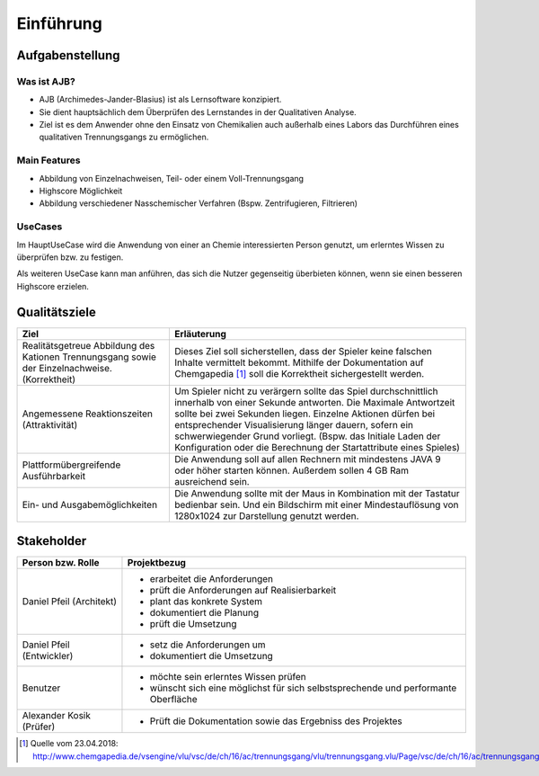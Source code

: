 Einführung
==========

Aufgabenstellung
################

Was ist AJB?
++++++++++++

* AJB (Archimedes-Jander-Blasius) ist als Lernsoftware konzipiert.
* Sie dient hauptsächlich dem Überprüfen des Lernstandes in der Qualitativen Analyse.
* Ziel ist es dem Anwender ohne den Einsatz von Chemikalien auch außerhalb eines Labors das Durchführen eines
  qualitativen Trennungsgangs zu ermöglichen.

Main Features
+++++++++++++

* Abbildung von Einzelnachweisen, Teil- oder einem Voll-Trennungsgang
* Highscore Möglichkeit
* Abbildung verschiedener Nasschemischer Verfahren (Bspw. Zentrifugieren, Filtrieren)

UseCases
++++++++

Im HauptUseCase wird die Anwendung von einer an Chemie interessierten Person genutzt, um erlerntes Wissen zu überprüfen
bzw. zu festigen.

Als weiteren UseCase kann man anführen, das sich die Nutzer gegenseitig überbieten können, wenn sie einen besseren
Highscore erzielen.

Qualitätsziele
##############

+--------------------------------------+-------------------------------------------------------------------------------+
|Ziel                                  |Erläuterung                                                                    |
+======================================+===============================================================================+
|Realitätsgetreue Abbildung            |Dieses Ziel soll sicherstellen, dass der Spieler keine falschen Inhalte        |
|des Kationen Trennungsgang sowie      |vermittelt bekommt. Mithilfe der Dokumentation auf Chemgapedia [#]_ soll die   |
|der Einzelnachweise. (Korrektheit)    |Korrektheit sichergestellt werden.                                             |
+--------------------------------------+-------------------------------------------------------------------------------+
|Angemessene Reaktionszeiten           |Um Spieler nicht zu verärgern sollte das Spiel durchschnittlich innerhalb von  |
|(Attraktivität)                       |einer Sekunde antworten. Die Maximale Antwortzeit sollte bei zwei Sekunden     |
|                                      |liegen. Einzelne Aktionen dürfen bei entsprechender Visualisierung länger      |
|                                      |dauern, sofern ein schwerwiegender Grund vorliegt. (Bspw. das Initiale Laden   |
|                                      |der Konfiguration oder die Berechnung der Startattribute eines Spieles)        |
+--------------------------------------+-------------------------------------------------------------------------------+
|Plattformübergreifende Ausführbarkeit |Die Anwendung soll auf allen Rechnern mit mindestens JAVA 9 oder höher         |
|                                      |starten können. Außerdem sollen 4 GB Ram ausreichend sein.                     |
+--------------------------------------+-------------------------------------------------------------------------------+
|Ein- und Ausgabemöglichkeiten         |Die Anwendung sollte mit der Maus in Kombination mit der Tastatur bedienbar    |
|                                      |sein. Und ein Bildschirm mit einer Mindestauflösung von 1280x1024 zur          |
|                                      |Darstellung genutzt werden.                                                    |
+--------------------------------------+-------------------------------------------------------------------------------+


Stakeholder
###########

+--------------------------------------+-------------------------------------------------------------------------------+
|Person bzw. Rolle                     |Projektbezug                                                                   |
+======================================+===============================================================================+
|Daniel Pfeil (Architekt)              |* erarbeitet die Anforderungen                                                 |
|                                      |* prüft die Anforderungen auf Realisierbarkeit                                 |
|                                      |* plant das konkrete System                                                    |
|                                      |* dokumentiert die Planung                                                     |
|                                      |* prüft die Umsetzung                                                          |
+--------------------------------------+-------------------------------------------------------------------------------+
|Daniel Pfeil (Entwickler)             |* setz die Anforderungen um                                                    |
|                                      |* dokumentiert die Umsetzung                                                   |
+--------------------------------------+-------------------------------------------------------------------------------+
|Benutzer                              |* möchte sein erlerntes Wissen prüfen                                          |
|                                      |* wünscht sich eine möglichst für sich selbstsprechende und performante        |
|                                      |  Oberfläche                                                                   |
+--------------------------------------+-------------------------------------------------------------------------------+
|Alexander Kosik (Prüfer)              |* Prüft die Dokumentation sowie das Ergebniss des Projektes                    |
+--------------------------------------+-------------------------------------------------------------------------------+


.. [#] Quelle vom 23.04.2018:
    http://www.chemgapedia.de/vsengine/vlu/vsc/de/ch/16/ac/trennungsgang/vlu/trennungsgang.vlu/Page/vsc/de/ch/16/ac/trennungsgang/tr_vollanalyse.vscml.html